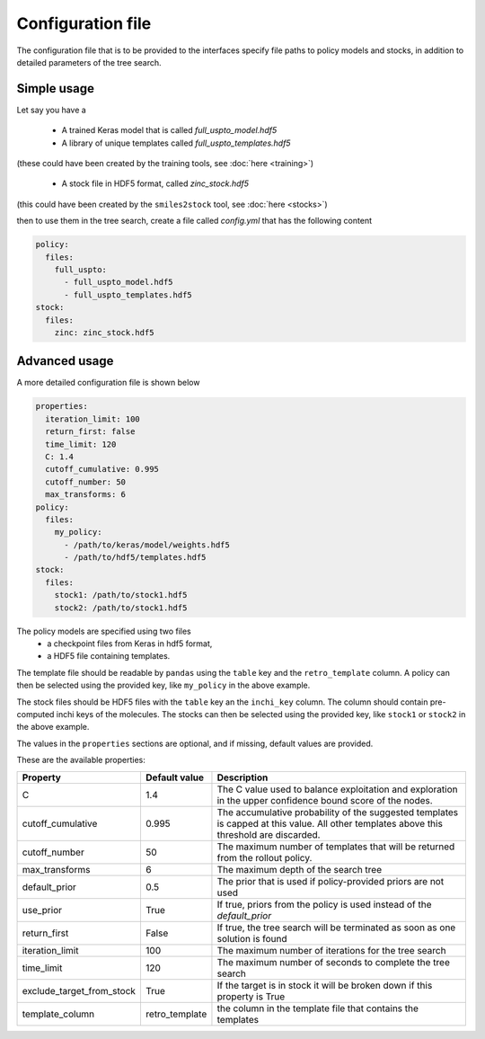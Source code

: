 
Configuration file
===================

The configuration file that is to be provided to the interfaces 
specify file paths to policy models and stocks, in addition to 
detailed parameters of the tree search. 

Simple usage
------------

Let say you have a 

    * A trained Keras model that is called `full_uspto_model.hdf5`
    * A library of unique templates called `full_uspto_templates.hdf5`

(these could have been created by the training tools, see :doc:`here <training>`)

    * A stock file in HDF5 format, called `zinc_stock.hdf5`

(this could have been created by the ``smiles2stock`` tool, see :doc:`here <stocks>`)

then to use them in the tree search, create a file called `config.yml` that has the following content 

.. code-block:: yaml

    policy:
      files:
        full_uspto:
          - full_uspto_model.hdf5
          - full_uspto_templates.hdf5
    stock:
      files:
        zinc: zinc_stock.hdf5


Advanced usage
--------------

A more detailed configuration file is shown below

.. code-block:: yaml

    properties:
      iteration_limit: 100
      return_first: false
      time_limit: 120
      C: 1.4
      cutoff_cumulative: 0.995
      cutoff_number: 50
      max_transforms: 6
    policy:
      files:
        my_policy:
          - /path/to/keras/model/weights.hdf5
          - /path/to/hdf5/templates.hdf5
    stock:
      files:
        stock1: /path/to/stock1.hdf5
        stock2: /path/to/stock1.hdf5

The policy models are specified using two files
    * a checkpoint files from Keras in hdf5 format,
    * a HDF5 file containing templates. 
    
The template file should be readable by ``pandas`` using  the ``table`` key and the ``retro_template`` column. 
A policy can then be selected using the provided key, like ``my_policy`` in the above example. 

The stock files should be HDF5 files with the ``table`` key an the ``inchi_key`` column. The column
should contain pre-computed inchi keys of the molecules. 
The stocks can then be selected using the provided key, like ``stock1`` or ``stock2`` in the above example.

The values in the ``properties`` sections are optional, and if missing, default values are provided.

These are the available properties:

========================= ============== ===========
Property                  Default value  Description
========================= ============== ===========
C                         1.4            The C value used to balance exploitation and exploration in the upper confidence bound score of the nodes.
cutoff_cumulative         0.995          The accumulative probability of the suggested templates is capped at this value. All other templates above this threshold are discarded. 
cutoff_number             50             The maximum number of templates that will be returned from the rollout policy.
max_transforms            6              The maximum depth of the search tree
default_prior             0.5            The prior that is used if policy-provided priors are not used
use_prior                 True           If true, priors from the policy is used instead of the `default_prior`
return_first              False          If true, the tree search will be terminated as soon as one solution is found
iteration_limit           100            The maximum number of iterations for the tree search
time_limit                120            The maximum number of seconds to complete the tree search
exclude_target_from_stock True           If the target is in stock it will be broken down if this property is True
template_column           retro_template the column in the template file that contains the templates
========================= ============== ===========